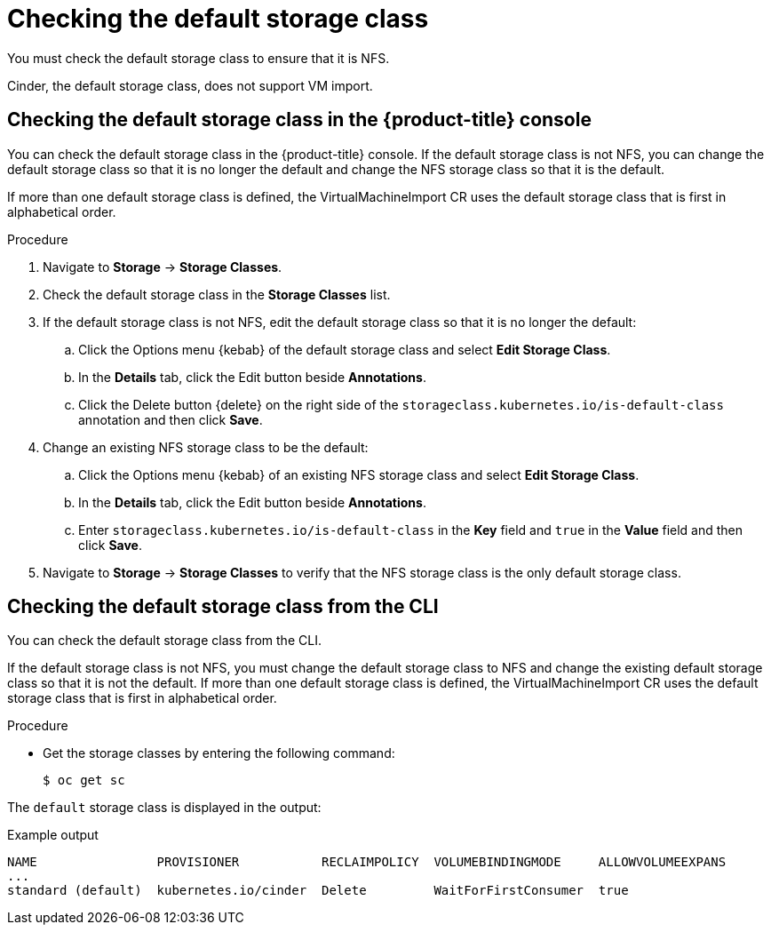 // Module included in the following assemblies:
//
// * virt/virtual_machines/importing_vms/virt-importing-rhv-vm.adoc

[id="virt-checking-storage-class_{context}"]
= Checking the default storage class

You must check the default storage class to ensure that it is NFS.

Cinder, the default storage class, does not support VM import.

== Checking the default storage class in the {product-title} console

You can check the default storage class in the {product-title} console. If the default storage class is not NFS, you can change the default storage class so that it is no longer the default and change the NFS storage class so that it is the default.

If more than one default storage class is defined, the VirtualMachineImport CR uses the default storage class that is first in alphabetical order.

.Procedure

. Navigate to *Storage* -> *Storage Classes*.
. Check the default storage class in the *Storage Classes* list.
. If the default storage class is not NFS, edit the default storage class so that it is no longer the default:

.. Click the Options menu {kebab} of the default storage class and select *Edit Storage Class*.
.. In the *Details* tab, click the Edit button beside *Annotations*.
.. Click the Delete button {delete} on the right side of the `storageclass.kubernetes.io/is-default-class` annotation and then click *Save*.

. Change an existing NFS storage class to be the default:

.. Click the Options menu {kebab} of an existing NFS storage class and select *Edit Storage Class*.
.. In the *Details* tab, click the Edit button beside *Annotations*.
.. Enter `storageclass.kubernetes.io/is-default-class` in the *Key* field and `true` in the *Value* field and then click *Save*.

. Navigate to *Storage* -> *Storage Classes* to verify that the NFS storage class is the only default storage class.

== Checking the default storage class from the CLI

You can check the default storage class from the CLI.

If the default storage class is not NFS, you must change the default storage class to NFS and change the existing default storage class so that it is not the default. If more than one default storage class is defined, the VirtualMachineImport CR uses the default storage class that is first in alphabetical order.

.Procedure

* Get the storage classes by entering the following command:
+
[source,terminal]
----
$ oc get sc
----

The `default` storage class is displayed in the output:

.Example output
[source,terminal,options="nowrap"]
----
NAME                PROVISIONER           RECLAIMPOLICY  VOLUMEBINDINGMODE     ALLOWVOLUMEEXPANS
...
standard (default)  kubernetes.io/cinder  Delete         WaitForFirstConsumer  true
----
